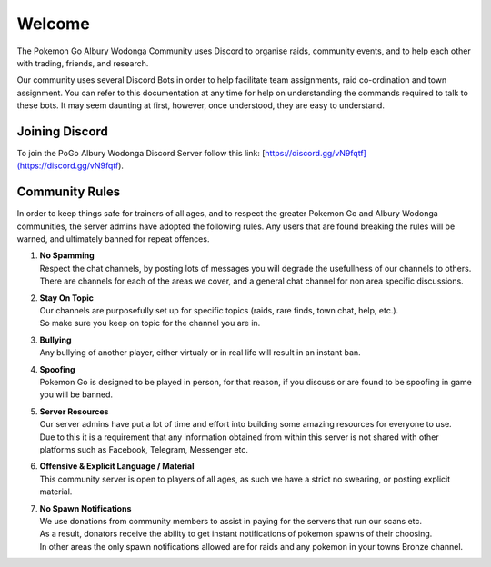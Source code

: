 .. PoGo AW Guide documentation master file, created by
   sphinx-quickstart on Thu Oct 18 18:12:50 2018.
   You can adapt this file completely to your liking, but it should at least
   contain the root `toctree` directive.

=======
Welcome
=======

The Pokemon Go Albury Wodonga Community uses Discord to organise raids, community events, and to help each other with trading, friends, and research.

Our community uses several Discord Bots in order to help facilitate team assignments, raid co-ordination and town assignment. You can refer to this documentation at any time for help on understanding the commands required to talk to these bots. It may seem daunting at first, however, once understood, they are easy to understand.

Joining Discord
---------------
To join the PoGo Albury Wodonga Discord Server follow this link:
[https://discord.gg/vN9fqtf](https://discord.gg/vN9fqtf).

Community Rules 
---------------

In order to keep things safe for trainers of all ages, and to respect the greater Pokemon Go and Albury Wodonga communities, the server admins have adopted the following rules. Any users that are found breaking the rules will be warned, and ultimately banned for repeat offences.

#. | **No Spamming**
   | Respect the chat channels, by posting lots of messages you will degrade the usefullness of our channels to others. There are channels for each of the areas we cover, and a general chat channel for non area specific discussions.

#. | **Stay On Topic**
   | Our channels are purposefully set up for specific topics (raids, rare finds, town chat, help, etc.).
   | So make sure you keep on topic for the channel you are in.
   
#. | **Bullying**
   | Any bullying of another player, either virtualy or in real life will result in an instant ban.
   
#. | **Spoofing**
   | Pokemon Go is designed to be played in person, for that reason, if you discuss or are found to be spoofing in game you will be banned.

#. | **Server Resources**
   | Our server admins have put a lot of time and effort into building some amazing resources for everyone to use.
   | Due to this it is a requirement that any information obtained from within this server is not shared with other platforms such as Facebook, Telegram, Messenger etc.
   
#. | **Offensive & Explicit Language / Material**
   | This community server is open to players of all ages, as such we have a strict no swearing, or posting explicit material.
   
#. | **No Spawn Notifications**
   | We use donations from community members to assist in paying for the servers that run our scans etc.
   | As a result, donators receive the ability to get instant notifications of pokemon spawns of their choosing.
   | In other areas the only spawn notifications allowed are for raids and any pokemon in your towns Bronze channel.
 
 
 